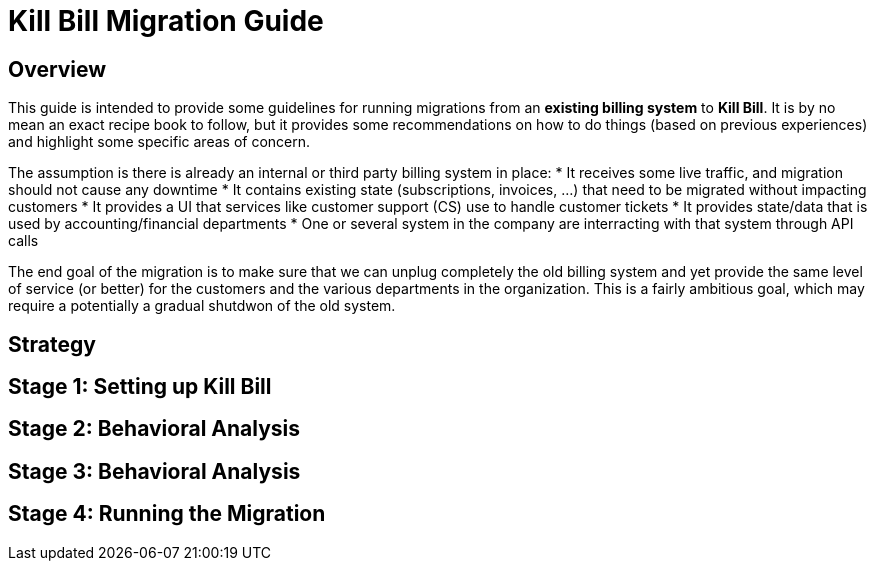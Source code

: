 = Kill Bill Migration Guide

== Overview

This guide is intended to provide some guidelines for running migrations from an **existing billing system** to **Kill Bill**.
It is by no mean an exact recipe book to follow, but it provides some recommendations on how to do things (based on previous experiences) and highlight some specific areas of concern.

The assumption is there is already an internal or third party billing system in place:
* It receives some live traffic, and migration should not cause any downtime
* It contains existing state (subscriptions, invoices, ...) that need to be migrated without impacting customers
* It provides a UI that services like customer support (CS) use to handle customer tickets
* It provides state/data that is used by accounting/financial departments
* One or several system in the company are interracting with that system through API calls

The end goal of the migration is to make sure that we can unplug completely the old billing system and yet provide the same level of service (or better) for the customers and the various departments in the organization.
This is a fairly ambitious goal, which may require a potentially a gradual shutdwon of the old system.

== Strategy





== Stage 1: Setting up Kill Bill


== Stage 2: Behavioral Analysis


== Stage 3: Behavioral Analysis

== Stage 4: Running the Migration




